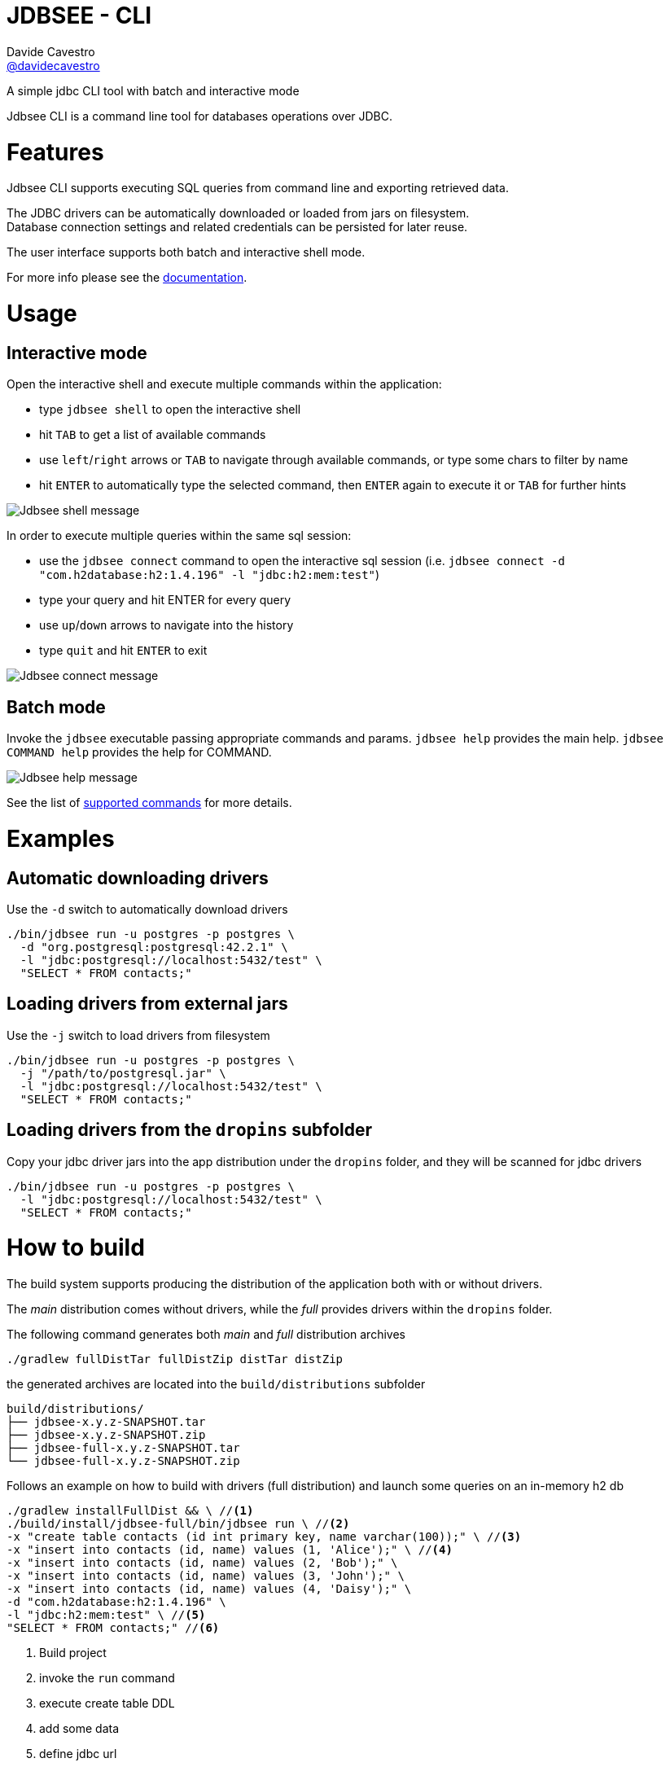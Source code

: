 = JDBSEE - CLI
Davide Cavestro <https://github.com/davidecavestro[@davidecavestro]>
// Settings:
:idprefix:
:idseparator: -
ifndef::env-github[:icons: font]
ifdef::env-github,env-browser[]
:toc: macro
:toclevels: 1
endif::[]
ifdef::env-github[]
:branch: master
:status:
:outfilesuffix: .adoc
:!toc-title:
:caution-caption: :fire:
:important-caption: :exclamation:
:note-caption: :paperclip:
:tip-caption: :bulb:
:warning-caption: :warning:
endif::[]
// URIs:
:uri-repo: https://github.com/davidecavestro/jdbsee
:uri-issues: {uri-repo}/issues
:uri-search-issues: {uri-repo}/search?type=Issues
:uri-ci-travis: https://travis-ci.org/davidecavestro/jdbsee
:uri-coverage-coveralls: https://coveralls.io/github/davidecavestro/jdbsee?branch=master
:uri-twitter-jdbsee: https://twitter.com/intent/follow?screen_name=jdbsee
:uri-twitter-davide: https://twitter.com/intent/follow?screen_name=davide_cavestro
ifdef::status[]
image:https://img.shields.io/github/license/davidecavestro/jdbsee.svg[Apache License 2.0, link=#copyright-and-license]
image:https://img.shields.io/travis/davidecavestro/jdbsee/master.svg[Build Status (Travis CI), link={uri-ci-travis}]
image:https://img.shields.io/coveralls/github/davidecavestro/jdbsee.svg[Coverage Status (Coveralls), link={uri-coverage-coveralls}]
image:https://img.shields.io/github/commit-activity/y/davidecavestro/jdbsee.svg[GitHub commit activity]
image:https://img.shields.io/github/languages/code-size/badges/shields.svg[GitHub code size in bytes]


image:https://img.shields.io/github/release/davidecavestro/jdbsee.svg[GitHub release]
image:https://img.shields.io/github/commits-since/davidecavestro/jdbsee/latest.svg[Github commits (since latest release)]

endif::[]

A simple jdbc CLI tool with batch and interactive mode

toc::[]

:imagesdir: docs/images
:icons: font

Jdbsee CLI is a command line tool for databases operations over JDBC.


# Features

Jdbsee CLI supports executing SQL queries from command line and
exporting retrieved data.

The JDBC drivers can be automatically downloaded or loaded from
jars on filesystem. +
Database connection settings and related credentials can be persisted
for later reuse.

The user interface supports both batch and interactive shell mode.

For more info please see the link:docs/index.adoc[documentation].


# Usage

## Interactive mode

Open the interactive shell and execute multiple commands within the
application:

  * type `jdbsee shell` to open the interactive shell
  * hit `TAB` to get a list of available commands
  * use `left`/`right` arrows or `TAB` to navigate through available
  commands, or type some chars to filter by name
  * hit `ENTER` to automatically type the selected command, then `ENTER`
  again to execute it or `TAB` for further hints

image::jdbsee_shell.png[Jdbsee shell message]


In order to execute multiple queries within the same sql session:

  * use the `jdbsee connect` command to open the interactive sql session
  (i.e. `jdbsee connect -d "com.h2database:h2:1.4.196" -l "jdbc:h2:mem:test"`)
  * type your query and hit ENTER for every query
  * use `up`/`down` arrows to navigate into the history
  * type `quit` and hit `ENTER` to exit

image::jdbsee_connect.png[Jdbsee connect message]


## Batch mode

Invoke the `jdbsee` executable passing appropriate commands and params.
`jdbsee help` provides the main help. `jdbsee COMMAND help` provides
the help for COMMAND.

image::jdbsee.Demo.png[Jdbsee help message]

See the list of link:docs/index.adoc#available-commands[supported commands]
for more details.


# Examples

## Automatic downloading drivers

Use the `-d` switch to automatically download drivers
```
./bin/jdbsee run -u postgres -p postgres \
  -d "org.postgresql:postgresql:42.2.1" \
  -l "jdbc:postgresql://localhost:5432/test" \
  "SELECT * FROM contacts;"
```



## Loading drivers from external jars

Use the `-j` switch to load drivers from filesystem
```
./bin/jdbsee run -u postgres -p postgres \
  -j "/path/to/postgresql.jar" \
  -l "jdbc:postgresql://localhost:5432/test" \
  "SELECT * FROM contacts;"
```

## Loading drivers from the `dropins` subfolder

Copy your jdbc driver jars into the app distribution under the `dropins` folder, and they will be scanned for jdbc
drivers

```
./bin/jdbsee run -u postgres -p postgres \
  -l "jdbc:postgresql://localhost:5432/test" \
  "SELECT * FROM contacts;"
```


# How to build

The build system supports producing the distribution of the application both with or
without drivers.

The _main_ distribution comes without drivers, while the _full_ provides
drivers within the `dropins` folder.

The following command generates both _main_ and _full_ distribution archives

```
./gradlew fullDistTar fullDistZip distTar distZip
```

the generated archives are located into the `build/distributions` subfolder

----
build/distributions/
├── jdbsee-x.y.z-SNAPSHOT.tar
├── jdbsee-x.y.z-SNAPSHOT.zip
├── jdbsee-full-x.y.z-SNAPSHOT.tar
└── jdbsee-full-x.y.z-SNAPSHOT.zip
----

Follows an example on how to build with drivers (full distribution) and launch some queries on an in-memory h2 db

----
./gradlew installFullDist && \ //<1>
./build/install/jdbsee-full/bin/jdbsee run \ //<2>
-x "create table contacts (id int primary key, name varchar(100));" \ //<3>
-x "insert into contacts (id, name) values (1, 'Alice');" \ //<4>
-x "insert into contacts (id, name) values (2, 'Bob');" \
-x "insert into contacts (id, name) values (3, 'John');" \
-x "insert into contacts (id, name) values (4, 'Daisy');" \
-d "com.h2database:h2:1.4.196" \
-l "jdbc:h2:mem:test" \ //<5>
"SELECT * FROM contacts;" //<6>
----
<1> Build project
<2> invoke the `run` command
<3> execute create table DDL
<4> add some data
<5> define jdbc url
<6> specify select query

you should get

```
┌───────────────────────────────────────┬──────────────────────────────────────┐
│ID                                     │NAME                                  │
├───────────────────────────────────────┼──────────────────────────────────────┤
│1                                      │Alice                                 │
├───────────────────────────────────────┼──────────────────────────────────────┤
│2                                      │Bob                                   │
├───────────────────────────────────────┼──────────────────────────────────────┤
│3                                      │John                                  │
├───────────────────────────────────────┼──────────────────────────────────────┤
│4                                      │Daisy                                 │
└───────────────────────────────────────┴──────────────────────────────────────┘

```

# How to release

```
./gradlew release \
-Prelease.versionIncrementer=incrementMinor \
-Prelease.dryRun  \
-Prelease.customUsername="..." -Prelease.customPassword="..."
```
